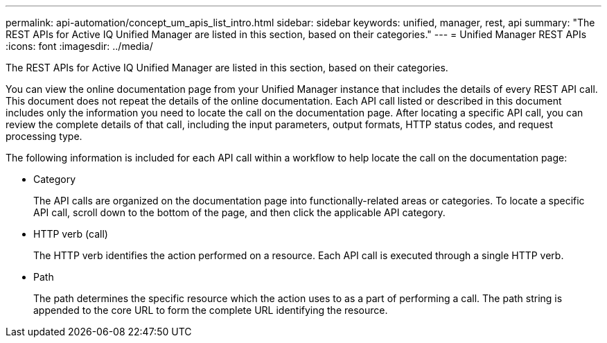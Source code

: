 ---
permalink: api-automation/concept_um_apis_list_intro.html
sidebar: sidebar
keywords: unified, manager, rest, api
summary: "The REST APIs for Active IQ Unified Manager are listed in this section, based on their categories."
---
= Unified Manager REST APIs
:icons: font
:imagesdir: ../media/

[.lead]
The REST APIs for Active IQ Unified Manager are listed in this section, based on their categories.

You can view the online documentation page from your Unified Manager instance that includes the details of every REST API call. This document does not repeat the details of the online documentation. Each API call listed or described in this document includes only the information you need to locate the call on the documentation page. After locating a specific API call, you can review the complete details of that call, including the input parameters, output formats, HTTP status codes, and request processing type.

The following information is included for each API call within a workflow to help locate the call on the documentation page:

* Category
+
The API calls are organized on the documentation page into functionally-related areas or categories. To locate a specific API call, scroll down to the bottom of the page, and then click the applicable API category.

* HTTP verb (call)
+
The HTTP verb identifies the action performed on a resource. Each API call is executed through a single HTTP verb.

* Path
+
The path determines the specific resource which the action uses to as a part of performing a call. The path string is appended to the core URL to form the complete URL identifying the resource.

